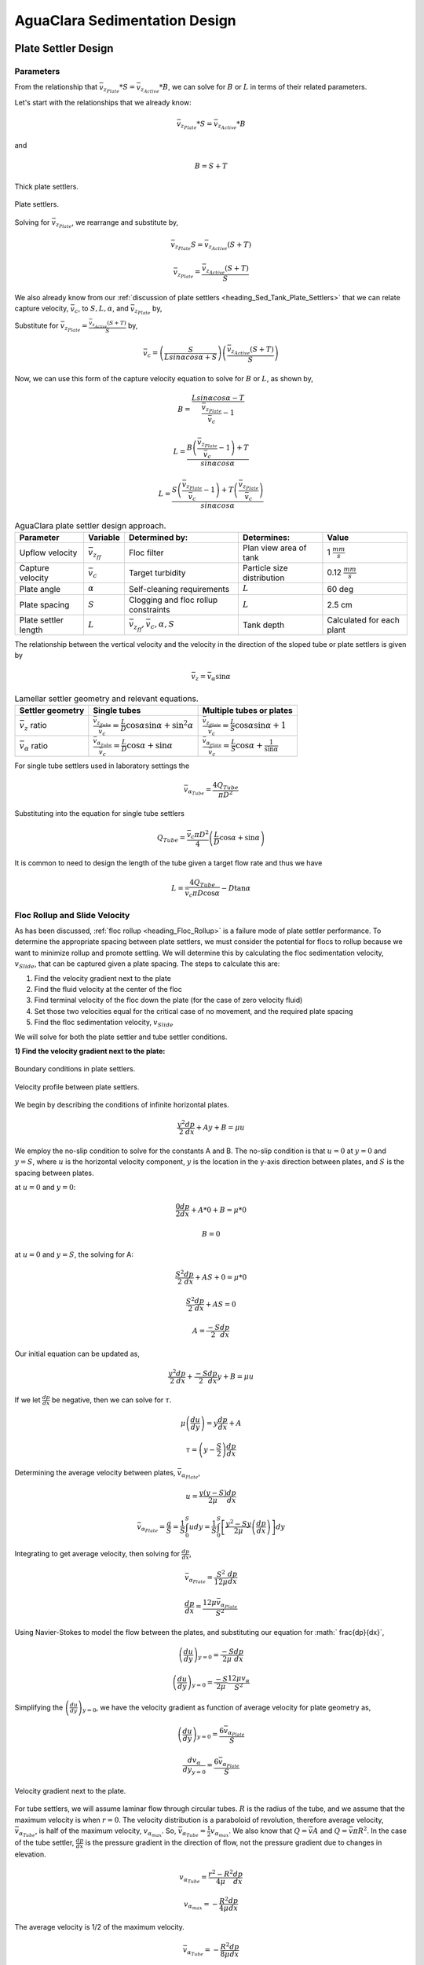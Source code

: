 .. _title_Sed_Derivations:

***********************************************
AguaClara Sedimentation Design
***********************************************

.. _heading_Sed_Tank_Plate_Settler_Design:

Plate Settler Design
====================

Parameters
-----------

From the relationship that :math:`\bar v_{z_{Plate}}*S = \bar v_{z_{Active}}*B`, we can solve for :math:`B` or :math:`L` in terms of their related parameters.

Let's start with the relationships that we already know:

.. math::

  \bar v_{z_{Plate}}*S = \bar v_{z_{Active}}*B

and

.. math::

  B = S+T

.. _figure_SvsBplatesettlers:

.. figure:: ../Images/SvsBplatesettlers.png
    :height: 300px
    :align: center
    :alt: Thick plate settlers.

    Thick plate settlers.

.. _figure_plate_settler_base:

.. figure:: ../Images/plate_settler_base.png
    :height: 300px
    :align: center
    :alt: Plate settlers.

    Plate settlers.

Solving for :math:`\bar v_{z_{Plate}}`, we rearrange and substitute by,

.. math::

  \bar v_{z_{Plate}} S = \bar v_{z_{Active}} (S+T)

.. math::

  \bar v_{z_{Plate}} = \frac{\bar v_{z_{Active}} (S+T)}{S}

We also already know from our :ref:`discussion of plate settlers <heading_Sed_Tank_Plate_Settlers>` that we can relate capture velocity, :math:`\bar v_c`, to :math:`S, L, \alpha`, and :math:`\bar v_{z_{Plate}}` by,

.. math::
  :label: vc_of_vz_plate

  \bar v_c = \frac{S  \bar v_{z_{Plate}}}{Lsin\alpha cos\alpha + S}

Substitute for :math:`\bar v_{z_{Plate}} = \frac{\bar v_{z_{Active}}(S+T)}{S}` by,

.. math::

  \bar v_c = \left(\frac{S}{Lsin\alpha cos\alpha + S}\right)\left(\frac{\bar v_{z_{Active}}(S+T)}{S}\right)

Now, we can use this form of the capture velocity equation to solve for :math:`B` or :math:`L`, as shown by,

.. math::

  B = \frac{Lsin\alpha cos\alpha - T}{\frac{\bar v_{z_{Plate}}}{\bar v_c}-1}

.. math::

  L = \frac{B\left(\frac{\bar v_{z_{Plate}}}{\bar v_c}-1\right) + T}{sin\alpha cos\alpha}

.. math::

  L = \frac{S\left(\frac{\bar v_{z_{Plate}}}{\bar v_c}-1\right) + T\left(\frac{\bar v_{z_{Plate}}}{\bar v_c}\right)}{sin\alpha cos\alpha}

.. _heading_Sed_Tank_Plate_Settler_Design_Review:

.. csv-table:: AguaClara plate settler design approach.
   :header: "Parameter", "Variable", "Determined by:", "Determines:", "Value"
   :align: left

   Upflow velocity, :math:`\bar v_{z_{ff}}`, Floc filter, Plan view area of tank, 1 :math:`\frac{mm}{s}`
   Capture velocity, :math:`\bar v_c`, Target turbidity, Particle size distribution, 0.12 :math:`\frac{mm}{s}`
   Plate angle, :math:`\alpha`, Self-cleaning requirements, :math:`L`, 60 deg
   Plate spacing, :math:`S`, Clogging and floc rollup constraints, :math:`L`, 2.5 cm
   Plate settler length, :math:`L`, ":math:`\bar v_{z_{ff}}, \bar v_c, \alpha, S`",Tank depth, Calculated for each plant

The relationship between the vertical velocity and the velocity in the direction of the sloped tube or plate settlers is given by

.. math::

  \bar v_{z} = \bar v_{\alpha} \sin \alpha

.. _table_lamellar_settler_geometry:

.. csv-table:: Lamellar settler geometry and relevant equations.
   :header: "Settler geometry", "Single tubes", "Multiple tubes or plates"
   :align: left

   ":math:`\bar v_{z}` ratio", ":math:`\frac{\bar v_{z_{Tube}}}{\bar v_{c}}=\frac{L}{D} \cos \alpha \sin \alpha+\sin ^{2} \alpha`", ":math:`\frac{\bar v_{z_{Plate}}}{\bar v_{c}}=\frac{L}{S} \cos \alpha \sin \alpha+1`"
   ":math:`\bar v_{\alpha}` ratio  ",":math:`\frac{\bar v_{\alpha_{Tube}}}{\bar v_{c}}=\frac{L}{D} \cos \alpha +\sin \alpha`", ":math:`\frac{\bar v_{\alpha_{Plate}}}{\bar v_{c}}=\frac{L}{S} \cos \alpha +\frac{1}{\sin \alpha}`"

For single tube settlers used in laboratory settings the

.. math::

  \bar v_{\alpha_{Tube}}=\frac{4Q_{Tube}}{\pi D^2}

Substituting into the equation for single tube settlers

.. math::

  Q_{Tube}=\frac{\bar v_{c}\pi D^2}{4} \left(\frac{L}{D} \cos \alpha +\sin \alpha \right)

It is common to need to design the length of the tube given a target flow rate and thus we have

.. math::

  L = \frac{4Q_{Tube}}{\bar v_{c}\pi D\cos \alpha} - D\tan\alpha


.. _heading_Floc_Rollup_Slide_Velocity_Derivation:

Floc Rollup and Slide Velocity
------------------------------

As has been discussed, :ref:`floc rollup <heading_Floc_Rollup>` is a failure mode of plate settler performance. To determine the appropriate spacing between plate settlers, we must consider the potential for flocs to rollup because we want to minimize rollup and promote settling. We will determine this by calculating the floc sedimentation velocity, :math:`v_{Slide}`, that can be captured given a plate spacing. The steps to calculate this are:

#. Find the velocity gradient next to the plate

#. Find the fluid velocity at the center of the floc

#. Find terminal velocity of the floc down the plate (for the case of zero velocity fluid)

#. Set those two velocities equal for the critical case of no movement, and the required plate spacing

#. Find the floc sedimentation velocity, :math:`v_{Slide}`

We will solve for both the plate settler and tube settler conditions.

**1) Find the velocity gradient next to the plate:**

.. _figure_plate_settler_boundary_conditions:

.. figure:: ../Images/plate_settler_boundary_conditions.png
    :height: 300px
    :align: center
    :alt: Boundary conditions in plate settlers.

    Boundary conditions in plate settlers.

.. _figure_floc_rollup_base:

.. figure:: ../Images/floc_rollup_base.png
    :height: 300px
    :align: center
    :alt: Velocity profile between plate settlers.

    Velocity profile between plate settlers.

We begin by describing the conditions of infinite horizontal plates.

.. math::

  \frac{y^2}{2}\frac{dp}{dx} + Ay + B = \mu u

We employ the no-slip condition to solve for the constants A and B. The no-slip condition is that :math:`u = 0` at :math:`y = 0` and :math:`y = S`, where :math:`u` is the horizontal velocity component, :math:`y` is the location in the y-axis direction between plates, and :math:`S` is the spacing between plates.

at :math:`u = 0` and :math:`y = 0`:

.. math::

  \frac{0}{2}\frac{dp}{dx} + A*0 + B = \mu *0

.. math::

  B = 0

at :math:`u = 0` and :math:`y = S`, the solving for A:

.. math::

  \frac{S^2}{2}\frac{dp}{dx} + AS + 0 = \mu *0

.. math::

  \frac{S^2}{2}\frac{dp}{dx} + AS = 0

.. math::

  A = \frac{-S}{2}\frac{dp}{dx}

Our initial equation can be updated as,

.. math::

  \frac{y^2}{2}\frac{dp}{dx} + \frac{-S}{2}\frac{dp}{dx}y + B = \mu u

If we let :math:`\frac{dp}{dx}` be negative, then we can solve for :math:`\tau`.

.. math::

  \mu\left(\frac{du}{dy}\right) = y \frac{dp}{dx} + A

.. math::

  \tau = \left(y - \frac{S}{2}\right) \frac{dp}{dx}

Determining the average velocity between plates, :math:`\bar v_{\alpha_{Plate}}`,

.. math::

  u = \frac{y(y-S)}{2\mu} \frac{dp}{dx}

.. math::

  \bar v_{\alpha_{Plate}} = \frac{q}{S} = \frac{1}{S} \int_{0}^{S}udy = \frac{1}{S} \int_{0}^{S} \left[\frac{y^2 - Sy}{2\mu} \left(\frac{dp}{dx}\right)\right]dy

Integrating to get average velocity, then solving for :math:`\frac{dp}{dx}`,

.. math::

  \bar v_{\alpha_{Plate}} = \frac{S^2}{12\mu} \frac{dp}{dx}

.. math::

  \frac{dp}{dx} = \frac{12\mu \bar v_{\alpha_{Plate}} }{S^2}

Using Navier-Stokes to model the flow between the plates, and substituting our equation for :math:` \frac{dp}{dx}`,

.. math::

  \left(\frac{du}{dy}\right)_{y=0} = \frac{-S}{2\mu} \frac{dp}{dx}

.. math::

  \left(\frac{du}{dy}\right)_{y=0} = \frac{-S}{2\mu} \frac{12\mu v_{\alpha} }{S^2}

Simplifying the :math:`\left(\frac{du}{dy}\right)_{y=0}`, we have the velocity gradient as function of average velocity for plate geometry as,

.. math::

  \left(\frac{du}{dy}\right)_{y=0} = \frac{6 \bar v_{\alpha_{Plate}}}{S}

.. math::

  \frac{ dv_{\alpha} }{ dy_{y=0} } = \frac{6 \bar v_{\alpha_{Plate}}}{S}

.. _figure_floc_rollup_step1:

.. figure:: ../Images/floc_rollup_step1.png
   :height: 300px
   :align: center
   :alt: Velocity gradient next to the plate.

   Velocity gradient next to the plate.

For tube settlers, we will assume laminar flow through circular tubes. :math:`R` is the radius of the tube, and we assume that the maximum velocity is when :math:`r = 0`. The velocity distribution is a paraboloid of revolution, therefore average velocity, :math:`\bar v_{\alpha_{Tube}}`, is half of the maximum velocity, :math:`v_{\alpha_{max}}`. So, :math:`\bar v_{\alpha_{Tube}} = \frac{1}{2}v_{\alpha_{max}}`. We also know that :math:`Q = \bar v A` and :math:`Q = \bar v \pi R^2`. In the case of the tube settler, :math:`\frac{dp}{dx}` is the pressure gradient in the direction of flow, not the pressure gradient due to changes in elevation.

.. math::

  v_{\alpha_{Tube}} = \frac{r^2 - R^2}{4\mu} \frac{dp}{dx}

.. math::

  v_{\alpha_{max}} = - \frac{R^2}{4\mu} \frac{dp}{dx}


The average velocity is 1/2 of the maximum velocity.

.. math::

  \bar v_{\alpha_{Tube}} = - \frac{R^2}{8\mu} \frac{dp}{dx}

.. math::

  Q = - \frac{\pi R^4}{8\mu} \frac{dp}{dx}

Rearranging the flow Equation :math:`Q` to solve for :math:`\frac{dp}{dx}`,

.. math::

  \frac{dp}{dx} = - \frac{8 \mu Q}{\pi R^4}

Plugging :math:`\frac{dp}{dx}` into the original equation for :math:`\bar v_{\alpha_{Tube}}`,

.. math::

  v_{\alpha_{Tube}} = -2Q \frac{r^2 - R^2}{\pi R^4}

.. math::

  \frac{ dv_{\alpha_{Tube}} }{ dr_{r=R} } = \frac{-4Q}{\pi R^3}

The resulting velocity gradient as function of average velocity for tube geometry is,

.. math::

  \frac{ dv_{\alpha_{Tube}} }{ dy_{y=0} } = \frac{8\bar v_{\alpha_{Tube}}}{D}

**2) Find the fluid velocity at the center of the floc:**

Now, we want to determine the velocity at the center of the floc. For flow between parallel plates we determined that,

.. math::

  \frac{d v_{\alpha_{Plate}}}{dy}_{y = 0} = \frac{6 \bar v_{\alpha_{Plate}}}{S}

The center of the floc is approximately half of the floc diameter, :math:`D`. So, to find the fluid velocity at the center of the floc, we linearize the differential and plug in :math:`\frac{D}{2}` to yield,

.. math::

  v_{\alpha} \approx \frac{6 \bar v_{\alpha_{Plate}}}{S} \frac{D}{2}

Substituting by the trigonometric relationship :math:`\bar v_{\alpha_{Plate}} = (\frac{\bar v_{z_{Plate}}}{sin\alpha})`, we find the fluid velocity at the center of the floc as,

.. math::

  \bar v_{\alpha_{Plate}} \approx \frac{3 \bar v_{z_{Plate}} D}{Ssin\alpha}

.. _figure_floc_rollup_step2:

.. figure:: ../Images/floc_rollup_step2.png
   :height: 300px
   :align: center
   :alt: Fluid velocity at the center of the floc.

   Fluid velocity at the center of the floc.

**3) Find terminal velocity of the floc down the plate (for the case of zero velocity fluid):**


Recall from our :ref:`previous explanation of terminal velocity <heading_Floc_Terminal_Velocity>` that the terminal velocity, :math:`v_t`, of the floc can be calculated by,

.. math::

  v_t = \frac{D_{cp}^2g}{18\Phi\nu}\frac{\rho_{floc_0} -\rho_{H_2O}}{\rho_{H_2O}} \left( \frac{D}{D_{cp}} \right) ^{\Pi_{fractal}-1}

We can rearrange this equation to solve for :math:`D` by

.. math::

  D = D_{cp} \left( \frac{18 v_t \Phi \nu }{D_{cp}^2g} \frac{ \rho_{H_2O}}{ \rho_{floc_0} - \rho_{H_2O}}\right) ^{\frac{1}{ \Pi_{fractal} - 1}}

We will need this equation for :math:`D` in the next step.

.. _figure_floc_rollup_step3:

.. figure:: ../Images/floc_rollup_step3.png
   :height: 300px
   :align: center
   :alt: Terminal velocity of the floc down the plate (for the case of zero velocity fluid).

   Terminal velocity of the floc down the plate (for the case of zero velocity fluid).

**4) Set the fluid velocity at the center of the floc equal to the terminal velocity of the floc to find the critical case of no movement, and the required plate spacing:**

The floc settles due to gravitational forces. First, the :math:`\alpha` component of the gravitational settling force, :math:`v_{t,\alpha}`, must be found by trigonometric relationships.

.. math::

  v_{t,\alpha} = v_t sin\alpha

Setting :math:`v_{\alpha} = v_{t,\alpha}` yields,

.. math::

  \frac{3 \bar v_{z_{Plate}} D}{Ssin\alpha} \approx v_t sin\alpha

Solving for :math:`S` to determine plate spacing,

.. math::

  S \approx \frac{3 \bar v_{z_{Plate}} D}{v_t sin^2\alpha}

In this equation, we have both :math:`v_t` and :math:`D`, but we can simplify further because we know that :math:`v_t` and :math:`D` are related by the relationship shown in step 3. The goal is to ensure that flocs that settle to the plates do not roll up. We replace the unknown diameter of the floc with its terminal velocity and set that to be the capture velocity, :math:`v_c` for the plate settler.

.. math::

  S_{min} \approx \frac{3 D_{cp}}{sin^2\alpha} \frac{\bar v_{z_{Plate}}}{v_c}  \left( \frac{18 v_c \Phi \nu }{D_{cp}^2g} \frac{ \rho_{H_2O}}{ \rho_{floc_0} - \rho_{H_2O}} \right) ^{\frac{1}{ \Pi_{fractal} - 1}}

:math:`S_{min}` is the smallest spacing that will allow a floc with a given settling velocity to remain stationary on the slope and not be carried upward by rollup.

The minimum spacing increases as the size of the primary particle, :math:`D_{cp}`, decreases. This is an important insight because flocs that are made of coagulant nanoparticles (no clay) are the most difficult flocs to capture. Flocs made of coagulant nanoparticles are less dense than flocs made of clay. Coagulant nanoparticle flocs are produced when water treatment plants are used to remove dissolved organics or arsenic or when high coagulant dosages are used.


**5) Find the floc sedimentation velocity, :math:`v_{Slide}`:**

Finally, we can determine :math:`v_{Slide}` by,

.. math::

  v_{Slide} = \bar v_{z_{Plate}} \left[ \left( \frac{3D_{cp}}{Ssin^2\alpha} \right)^{\Pi_{fractal} - 1} \left( \frac{18 v_{z_{Plate}} \Phi \nu }{D_{cp}^2g} \frac{\rho_{H_2O}}{\rho_{floc_0} - \rho_{H_2O}} \right) \right] ^ {\frac{1}{ \Pi_{fractal} - 2}}

:math:`v_{Slide}` is the terminal sedimentation velocity of the slowest-settling floc that can slide down an incline. Flocs with with terminal velocity (the slide velocity) will be held stationary on the incline because of a balance between gravitational forces and fluid drag. Flocs with a terminal velocity lower than :math:`v_{Slide}` will be carried out of the top of the settler (i.e., they will rollup) even if they settle onto the settler wall. Thus, the slide terminal velocity represents a constraint on the ability of plate settlers to capture flocs.

What happens if the primary particles are less dense?
:math:`v_{Slide}` will increase because the particles need to be able to settle faster in order to not experience rollup.

.. _figure_vsettle_vslide:

.. figure:: ../Images/vslide_vsettle.png
   :height: 300px
   :align: center
   :alt: Relationship between :math:`v_{Settle}` and :math:`v_{Slide}`.

   Tube settler performance as a function of capture velocity ratio.

.. _heading_Sed_Tank_Hl_thru_Plate_Settlers:

Head Loss Through Plate Settlers
--------------------------------

Flow through the sedimentation tank is controlled by head loss in an attempt to achieve flow uniformity. We have already explained that :ref:`plate settler spacing impacts head loss <heading_Sed_Tank_Plate_Settlers_Head_Loss_Intro>`, but by what mathematical relationship? Will putting plate settlers closer together result in more or less head loss? This question is complicated because closer plate settlers would create more shear and head loss, but shorter plate settlers also mean that they become shorter which would decrease shear and head loss.

Let's start with a force balance. Assume that there is a fully established velocity profile that is parabolic with laminar flow. The forces that we care about are shear forces on the walls of the plate settlers and the differential pressure from flow in the direction of the velocity.

.. _figure_plate_settler_headloss_diag:

.. figure:: ../Images/plate_settler_headloss_diag.png
   :height: 300px
   :align: center
   :alt: Velocity, shear forces, and pressure loss through plate settlers.

   Velocity, shear forces, and pressure loss through plate settlers.

The shear forces act over the area of the two plates, resulting in :math:`F_{shear} = 2 \tau L W` where :math:`\tau` is the viscous shear component.

The pressure force is exerted over the entire width of the plate and the plate spacing. Pressure at the entrance of the plate settlers is different from the exit of the plate settlers by :math:`\Delta P`. The resulting pressure force is :math:`F_{pressure} = \Delta P W S`. So,

.. math::

  F_{shear} = F_{pressure}

.. math::

  2 \tau L W = \Delta P W S

Dividing both sides by width, :math:`W`, and solving for :math:`\Delta P` yields,

.. math::

  \Delta P = \frac{2 \tau L}{S}

We need to figure out what each of the terms on the right side of the equation is equal to so we can calculate :math:`\Delta P`. Ultimlately, we need :math:`\Delta P` to calculate head loss because :math:`h_L = \frac{\Delta P}{\rho g}`.

:math:`\tau =\mu \frac{du}{dy}`, where :math:`\tau` is shear, :math:`\mu` is the viscosity, and :math:`\frac{du}{dy}` is the velocity gradient. Using the Navier-Stokes equation, we can find the velocity gradient as a function of the average velocity between the plates, yielding shear based on the vertical velocity entering the plates as,

.. math::

  \tau = \mu \frac{6 \bar v_{z_{Plate}}}{S sin\alpha}

:math:`L` is found using the equation for capture velocity, :math:`\bar v_c = \frac{S*\bar v_{z_{Plate}}}{Lsin\alpha cos\alpha + S}`. Capture velocity is kept constant so we solve for :math:`L`,

.. math::

  L = \frac{S \left( \frac{\bar v_{z_{Plate}}}{\bar v_c} -1 \right)}{sin\alpha cos\alpha}

Substituting :math:`\tau` and :math:`L` into the equation for :math:`\Delta P`,

.. math::

  \Delta P = 2\mu \left( \frac{6 \bar v_{z_{Plate}}}{S sin^2 \alpha cos\alpha} \right) \left( \frac{ \bar v_{z_{Plate}}}{\bar v_c} -1 \right)

Now that we have an equation for :math:`\Delta P`, we can solve for head loss.

.. math::

  h_L = \frac{\Delta P}{\rho g}

.. math::

  h_L = 2 \frac{\mu}{\rho g} \left( \frac{6 \bar v_{z_{Plate}}}{S sin^2 \alpha cos\alpha} \right) \left( \frac{ \bar v_{z_{Plate}}}{\bar v_c} -1 \right)

Recall that head loss through plate settlers is really small, on the order of micrometers, :math:`\mu m`. We are interested in understanding how the head loss relates to velocity, through the relation :math:`v = \sqrt{2gh}`. The resulting two plots show how head loss and velocity relate to plate settlers (see :numref:`figure_plate_settler_headloss_spacing`).


.. _heading_Sed_Tank_Floc_Blanket_Design:

Floc Blanket Design
======================

Velocity Gradient
-------------------

With the equation for :math:`h_L`, we can calculate :math:`G`. We will also use the other equations we developed in the :ref:`chapter on flocculation <heading_Hydraulic_Flocculation_Design>`.

.. math::

  G_{CS} = \sqrt{\frac{\bar \varepsilon}{\nu}}

.. math::

 \bar \varepsilon = \frac{gh_L}{\theta}

We will start by determining :math:`\varepsilon` by calculating :math:`\theta` using the porosity of the floc filter, :math:`\phi_{ff}`,

.. math::

  \theta = \frac{H_{ff} \phi_{ff}}{\bar v_{z_{ff}}}

Plugging :math:`\theta` into :math:`\varepsilon` yields

.. math::

  \bar \varepsilon = \frac{g \bar v_{z_{ff}}}{\phi_{ff}} \frac{h_L}{H_{ff}}

Substituting into our equation for :math:`G`,

.. math::

  G_{CS} =  \sqrt{\frac{g \bar v_{z_{ff}}}{\nu \phi_{ff}} \frac{h_L}{H_{ff}}}

Using our equation for :math:`h_L`,

.. math::

  G_{CS} =  \sqrt{\frac{g \bar v_{z_{ff}}}{\nu \phi_{ff}} \left( \frac{1}{\rho_{H_2O}} - \frac{1}{\rho_{clay}} \right) C_{clay} }

:math:`\phi_{ff} \approx 1` and is a function of :math:`C_{clay}`

We can plot our results for :math:`G_{CS}` over a range of typical floc filter concentrations, which is around 1 - 5 g/L. We find that :math:`G_{CS}` ranges from 2 to 6 Hz. Recall that for flocculator design, we get anywhere from 70 to several hundred Hz. The :math:`G_{CS}` provided by the floc filter is much smaller than :math:`G_{CS}` provided by the flocculator. This is an important point because in the low :math:`G_{CS}` environment of the floc filter where there are low levels of energy dissipation, we can grow larger flocs. The flocs are experiencing less shear so they can grow close to millimeter size.

We can plot our results for :math:`G_{CS}\theta` by multiplying :math:`G_{CS}` by the residence time we found earlier, :math:`\theta = 1000 s`. The result is that :math:`Gv\theta` ranges from 2,000 to 6,000. Compare this to the :math:`G_{CS}\theta = 20,000` for the flocculator used in experiments (`Garland et al., 2017 <https://www.liebertpub.com/doi/10.1089/ees.2016.0174>`_).

.. _figure_lab_setup:

.. figure:: ../Images/lab_setup.png
   :height: 300px
   :align: center
   :alt: Lab setup for flocculator, half-sedimentation tank, and plate settler testing.

   Lab setup for flocculator, half-sedimentation tank, and plate settler testing.

.. _figure_floc_conc_G:

.. figure:: ../Images/floc_conc_G.png
   :height: 300px
   :align: center
   :alt: Velocity gradient and collision potential as a function of floc filter concentration.

   Velocity gradient and collision potential as a function of floc filter concentration.

How does such a small :math:`G_{CS}\theta` cause such a large reduction in turbidity? The question we are really asking is, is there anything special about the :math:`G_{CS}\theta` provided by the floc filter compared to the :math:`G_{CS}\theta` provided by the flocculator? If so, what is the difference and why is it so beneficial?

Experimental data helps explain this. Two systems were set up: one had a flocculator where :math:`G_{CS}\theta = 20,000` with a floc filter where :math:`G_{CS}\theta = 4,000`; the other just had a flocculator where :math:`G_{CS}\theta = 24,000`. Using the same influent water quality and coagulant dosing, we find that the first system with the flocculator and floc filter performed better than the second system, even though the overall :math:`G_{CS}\theta` values were the same.

To understand this, we have to review assumptions in the derivation for :math:`G_{CS}`. Recall our assumption that fluid shear promotes the collision of two primary particles instead of the collision of primary particles with existing, large flocs. If our assumption was true, we would expect to see no difference between our two experimental setups. However, because we know that the two experimental setups did have different results, our assumption must be false because the assumption does not explain or account for these differences. There must be another mechanism occurring to explain why the floc filter greatly improves treatment quality. This leads us to believe that the flocs in the floc filter must be more involved than simply providing shear and velocity gradients; they must be involved in some collisions with the small particles coming through the floc filter.

This highlights an important distinction:

#. The model created by the original derivation assumption would suggests that flocs in the floc filter are inert - simply occupying space and causing there to be head loss in the floc filter - without being involved in any collisions. This model is disproved through the experimental analysis of the two experimental setups.
#. The model created after the analysis of experimental results suggests that flocs in the floc filter are not inert - they are involved in collisions with small particles entering the floc filter - and are growing in size. The model is supported through the experimental analysis.

Collision Potential
---------------------
We have learned that growing a floc filter leads to better sedimentation tank performance. One explanation for the improved performance is that the floc filter acts like an additional flocculator because there are additional collisions between particles. To understand the nature and significance of these additional collisions, we can calculate the floc filter velocity gradients and residence time to find collision potential, :math:`G\theta`. In a floc filter, we expect that :math:`G` is small; however, :math:`\theta` is large, which means that :math:`G\theta` in the floc filter may be significant.

First, we will find :math:`\theta`. If we simplify the bottom of the sedimentation tank and approximate it as a simple rectangle, we can easily determine the residence time. If the depth of the floc filter is 1 m and the upflow velocity is 1 mm/s, we determine that

.. math::

  \theta = 1000 s

Next, we will find :math:`G`. Before we begin, consider why there is a velocity gradient in the floc filter. What causes it? Water is flowing up through the floc filter while the flocs in the floc filter are being pulled down by gravity. The differential velocities are caused by particles settling and rising at different velocities relative to the fluid due to drag, gravity, and fluid flow. In the fluid around each particle, there is a velocity gradient and shear between the particles and the surrounding fluid.

Entering the sedimentation tank, there is a large range of particle sizes in the water. The range exists from big flocs made up with hundreds of millions of clay particles to primary particles that made it through flocculation without successful collision. These differentially sized particles create velocity gradients as the particles and flocs are acted on by both settling forces and upward fluid flow forces.

Large flocs provide velocity gradients that can potentially cause collisions between other small particles that we are still trying to capture. Through our derivation to determine :math:`G` in a floc filter, we will also test an assumption. We will assume that primary particles coming into the floc filter are not interacting with large flocs. Instead,  we will assume that the the fluid shear and differential velocities promote interactions between two primary particles.

So, how can we calculate the velocity gradient? In flocculators, we determined :math:`G` from head loss and residence time. In sedimentation tanks, we determine :math:`G` the same way. Let's calculate the head loss through the floc filter. To do this, we need to know the density of the floc filter and we need to know the relationship between head loss a fluidized bed and density of the bed.

Density
----------
To calculate the density of the floc filter at steady-state, we will use principles of mass and volume conservation.

.. math::

  C_{clay} = \frac{m_{clay}}{\rlap{-}V_{ff}}

.. math::

  \rho = \frac{m_{TOT}}{\rlap{-}V}

We will start by finding the mass of clay and the mass of water in the floc filter, where:

| :math:`C_{clay} =` concentration of clay in the floc filter
| :math:`\rlap{-}V_{ff} =` volume of floc filter
| :math:`\rho_{clay} =` density of clay
| :math:`\rho_{H_2O} =` density of water
| :math:`\rho_{ff} =` density of floc filter

The mass of clay in the floc filter is concentration multiplied by volume, shown by :math:`m_{clay} = C_{clay}\rlap{-}V_{ff}`

The mass of water in the floc filter is related to the volume fraction of the floc filter that is occupied by clay, :math:`\frac{C_{clay}}{\rho_{clay}}`, whic is a very small number. :math:`\left( 1 - \frac{C_{clay}}{\rho_{clay}} \right)` is the fraction of the floc filter that is occupied by water, also called the water volume fraction. So, :math:`m_{H_2O} = \left( 1 - \frac{C_{clay}}{\rho_{clay}} \right) \rho_{H_2O} \rlap{-}V_{ff}`.

Now, we know how much clay and water is in our system. The density of the system, neglecting the addition of coagulant, is,

.. math::

  \rho_{ff} = \frac{m_{clay} + m_{H_2O}}{\rlap{-}V_{ff}}

Substituting for :math:`m_{clay}` and :math:`m_{H_2O}`,

.. math::

  \rho_{ff} = \left( 1 - \frac{C_{clay}}{\rho_{clay}} \right)\rho_{H_2O} + C_{clay}

This can be rearranged to yield the following equation derived from first principles,

.. math::

  \rho_{ff} = \left( 1 - \frac{\rho_{H_2O}}{\rho_{clay}} \right)C_{clay} + \rho_{H_2O}

AguaClara researchers in the lab developed an empirical equation through experimental studies to calculate floc filter density. They determined that,

.. math::
  \rho_{ff} = 0.687C_{clay} + \rho_{H_2O}

Comparing the empirical equation to the one determined by first principles, it is clear that the coefficient,

.. math::

  \left( 1 - \frac{\rho_{H_2O}}{\rho_{clay}} \right) = 0.687

Head Loss
-----------

Now that we can calculate the density of the floc filter, we can calculate the head loss through the floc filter. This topic will be discussed further in the chapter on filtration. For now, all you need to know is that density can be related to head loss in the floc filter through the height of the floc filter, :math:`H_{ff}`, and the densities of the floc filter and water.

.. math::

  \frac{h_L}{H_{ff}} = \frac{\rho_{ff} - \rho_{H_2O}}{\rho_{H_2O}}

There will be a small amount of head loss through the floc filter because the density of the floc filter is greater than the density of water by only a little bit. Remember that :math:`\frac{C_{clay}}{\rho_{clay}}` is really just the fraction of the floc filter that is occupied by clay.

Plugging in the equation for :math:`\rho_{ff}` and solving for :math:`h_L`,

.. math::

  h_L = H_{ff} \left( \frac{\rho_{clay}}{\rho_{H_2O}} - 1 \right) \frac{C_{clay}}{\rho_{clay}}

.. _heading_Flocculator_Floc_Blanket_Paradox:

Flocculator and Floc Blanket Paradox
--------------------------------------

We now have a very interesting apparent contradiction between our conclusions about flocculation and floc filters. We previously concluded that primary particles do not collide with and attach to flocs in flocculators. This assumption is required to explain experimental observations. Indeed, if primary particles could attach to flocs in a flocculator, then high turbidity events with appropriate coagulant dosages should result in super performance because there would be so many opportunities for collisions between large flocs and primary particles. This is not what we observe.

The contradiction is that now we conclude that primary particles must be attaching to flocs in the floc filter! Both of these conclusions are based on a combination of experimental measurements and careful application of models. If these apparently contradictory conclusions are both correct, then there must be some fundamental difference between the particle interactions in flocculators and floc filters.

In both environments the flow around the flocs is dominated by viscous forces. The source of the fluid deformation is different in these two flows. In the flocculator the source of the fluid deformation is from turbulent kinetic energy that is dissipating by deforming (shearing) the fluid. In the floc filter the source of fluid deformation is from the gravitational pull on the flocs. The flocs are moving relative to the fluid and the fluid is being deformed as the flocs move through the fluid.

.. _table_flocculator_vs_floc_filter:

.. csv-table:: Comparison between flocculator and floc filter.
   :header: "Property", "Flocculator", "Floc filter"
   :align: center

   Velocity gradient, ~100 Hz, x Hz
   :math:`G_{CS}\theta`, "20,000 - 40,000", "x,000 to y,000"
   energy source for fluid deformation, turbulence, floc drag
   flow regime at floc length scale, shear flow, velocity field is perturbed by falling flocs
   flocs are..., rotating from fluid shear, falling due to gravity
   flocs have a stagnation point, no, yes

Flocs that are rotating in a shear flow drag a boundary layer of fluid with them as they rotate. This boundary layer of fluid prevents any approaching fluid from penetrating to the surface of the floc. There is no stagnation point on the floc! This means that approaching particles are swept around the floc due to the presence of the boundary layer. The only way for a particle to collide with a large floc is for the particle to be large enough that it can penetrate through the boundary layer even though the center of the particle continues to follow the streamline around the boundary layer of the floc.

Flocs that are falling through a fluid that is not undergoing significant shear have stagnation points on the upstream side of the flocs and thus there exists a small amount of fluid that gets close enough to the floc near the stagnation point for small particles to collide with the floc.

.. _heading_Sed_Tank_Diffuser_Design:

Diffuser Design
======================

Diffusers are shaped so that one end is a circular pipe that fits into the influent manifold orifice, and the other end is deformed to the shape of a thin rectangle, as shown in :numref:`figure_diffuser_side_top_bottom`.

.. _figure_diffuser_side_top_bottom:

.. figure:: ../Images/diffuser_side_top_bottom.png
    :height: 300px
    :align: center
    :alt: Side, top, and bottom view of a diffuser.

    Side, top, and bottom view of a diffuser.

Recall that this deformation is done to create a line jet entering the jet reverser in the bottom of the sedimentation tank. Diffusers are shaped by dipping the pipe stubs in hot oil, and then pushing the maleable and heated pipe onto a metal form, as shown in :numref:`figure_diffuser_fabrication`. This metal form is sized so that the target shape is achieved.

.. _figure_diffuser_fabrication:

.. figure:: ../Images/diffuser_fabrication.png
    :height: 300px
    :align: center
    :alt: Process of heating the PVC in oil and molding the diffuser shape on the metal forms.

    Process of heating the PVC in oil and molding the diffuser shape on the metal forms.

The bottom-view of the diffuser is shown in :numref:`figure_BvsS_diffuser`.

.. _figure_BvsS_diffuser:

.. figure:: ../Images/BvsS_diffuser.png
    :height: 300px
    :align: center
    :alt: Diagram of diffuser exit.

    Diagram of diffuser exit.

| :math:`T_{diff} =` thickness of diffuser wall
| :math:`S_{diff} =` internal width of diffuser
| :math:`B_{diff} =` center-to-center spacing between diffusers; external width of diffuser
| :math:`W_{diff} =` internal width of diffuser
| :math:`\bar v_{jet} =` velocity of the jet exiting the diffuser
| :math:`Q_{diff} =` flow rate through each diffuser
| :math:`h_{L,jet} =` head loss in jet leaving the jet reverser

What is the target shape of the diffuser? We know that the diffuser must be sized so that our velocity constraints will be achieved. The minimum velocity constraint comes from the need to keep flocs resuspended. We also know that in the active region of our sedimentation tank, we want an upflow velocity of 1 mm/s. Additionally, because diffusers are a key component of our "sedimentation tank as a circuit", we want to precisely control head loss in the jet leaving the jet reverser because that will help us achieve uniform flow within and between sedimentation tanks. AguaClara designs set head loss in the jet constant at 1 cm.

Let's begin by finding the internal width of a single diffuser. Using conservation of flow, we know that,

.. math::

  Q_{diff} = \bar v_{jet}W_{diff}S_{diff} = \bar v_{z_{ff}}W_{Sed}B_{diff}

:math:`Q_{diff}` is determined :ref:`as an example <heading_flow_thru_diffuser>`, where we find that :math:`Q_{diff} = 50 \frac{mL}{s}`.

Solving for :math:`W_{diff}`,

.. math::

  W_{diff} = \frac{\bar v_{z_{ff}}W_{Sed}B_{diff}}{\bar v_{jet}S_{diff}}

Using the constraint of head loss in the jet and solving for :math:`\bar v_{jet}`,

.. math::

  h_{L,jet} = \frac{\bar v_{jet}^2}{2g}

.. math::

  \bar v_{jet} = \sqrt{2gh_{L,jet}}

Substituting back into the equation for :math:`W_{diff}`, we can find the minimum diffuser width required to not exceed target head loss as,

.. math::

  W_{diff,min} = \frac{\bar v_{z_{ff}}W_{Sed}B_{diff}}{(\sqrt{2gh_{L,jet}})S_{diff}}

Now that we have determined the minimum width, we can use known parameters and constraints to find a precise value for :math:`W_{diff}` and :math:`v_{jet}`.

Using known constants for :math:`\bar v_{z_{ff}} = 1 \frac{mm}{s}`, :math:`h_{L,jet} = 1 cm`, and :math:`W_{Sed} = 1m`, we can find that :math:`W_{diff,min} = 2.7 mm`. The mold used to create diffusers in Honduras comes in sizes of 1/8 in, or 3.175 mm, so to find :math:`W_{diff}` we round up to 3.175 mm.

.. math::

  W_{diff} = 3.175 mm

Solving for :math:`\bar v_{jet}` from our earlier equations yields,

.. math::

  \bar v_{jet} = \frac{\bar v_{z_{ff}}W_{Sed}B_{diff}}{W_{diff}S_{diff}}

Using known constants,

.. math::

  \bar v_{jet} \approx 380 \frac{mm}{s}


Jet Velocity
--------------

:math:`\bar v_{jet}` is defined as the velocity of the water jet exiting the diffuser. After exiting the diffuser, this water jet is sent into the jet reverser to make a 180 degree turn. Does the water jet change pressure or velocity as it exits the jet reverser? Do we need to consider the effects of a *vena contracta*?

Recall that a :ref:`*vena contracta* <heading_what_is_a_vena_contracta>` is associated with a change in pressure that causes a contraction and subsequent acceleration of the fluid. Water exiting the diffuser is pointed directly down and the streamlines are straight and parallel, which means that the pressure across the streamlines is constant. Water exiting the jet reverser is pointed directly up and the streamlines are straight and parallel, which again means that the pressure across the streamlines is constant. Because the pressure is constant at the exit of the diffuser and at the exit of the jet reverser, we assume that the pressure of the water in the space between those two points is also constant because there is no physical barrier. If the pressure in this bottom section of the sedimentation tank is constant from the exit of the diffuser to the exit of the jet reverser, we can infer that they are equal.

By Bernoulli, if the pressures between the exit of the diffuser to the exit of the jet reverser are equal then the velocities must also be equal. Bernoulli is applicable here because there is no flow expansion yet. The shear along the wall of the jet reverser is insignificant due to the short flow path. The water accelerates to account for the directional change but the absolute velocity does not change as it goes around the jet reverser.

.. _figure_Wdiff_Wjet:

.. figure:: ../Images/Wdiff_Wjet.png
    :height: 600px
    :align: center
    :alt: Diagram of diffuser exit and jet.

    Diagram of diffuser exit and jet.

Therefore, the velocity at the exit of the diffuser is equal to the velocity at the exit of the jet reverser.

References
===========

Garland, Casey, et al. “Revisiting Hydraulic Flocculator Design for Use in Water Treatment Systems with Fluidized Floc Beds.” Environmental Engineering Science, vol. 34, no. 2, 1 Feb. 2017, pp. 122–129., doi:10.1089/ees.2016.0174.
